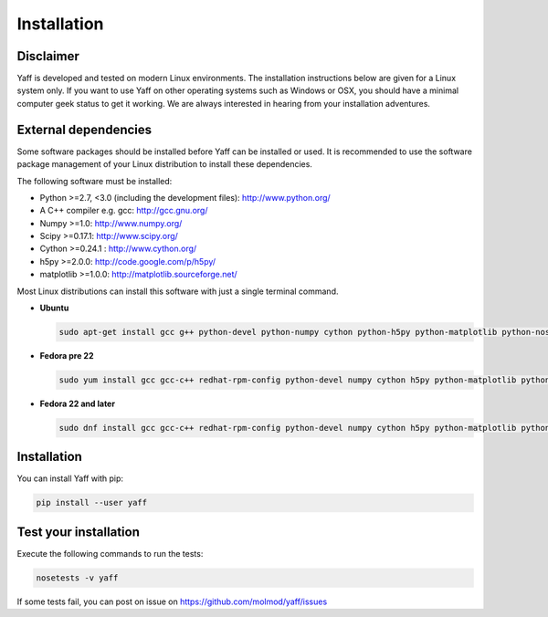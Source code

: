 .. _ug_sec_install:

Installation
############


Disclaimer
==========

Yaff is developed and tested on modern Linux environments. The installation instructions
below are given for a Linux system only. If you want to use Yaff on other operating
systems such as Windows or OSX, you should have a minimal computer geek status to get it
working. We are always interested in hearing from your installation adventures.


External dependencies
=====================

Some software packages should be installed before Yaff can be installed or
used. It is recommended to use the software package management of your Linux
distribution to install these dependencies.

The following software must be installed:

* Python >=2.7, <3.0 (including the development files): http://www.python.org/
* A C++ compiler e.g. gcc: http://gcc.gnu.org/
* Numpy >=1.0: http://www.numpy.org/
* Scipy >=0.17.1: http://www.scipy.org/
* Cython >=0.24.1 : http://www.cython.org/
* h5py >=2.0.0: http://code.google.com/p/h5py/
* matplotlib >=1.0.0: http://matplotlib.sourceforge.net/

Most Linux distributions can install this software with just a single terminal
command.

* **Ubuntu**

  .. code:: bash

      sudo apt-get install gcc g++ python-devel python-numpy cython python-h5py python-matplotlib python-nose python-scipy

* **Fedora pre 22**

  .. code:: bash

      sudo yum install gcc gcc-c++ redhat-rpm-config python-devel numpy cython h5py python-matplotlib python-nose sphinx scipy

* **Fedora 22 and later**

  .. code:: bash

      sudo dnf install gcc gcc-c++ redhat-rpm-config python-devel numpy cython h5py python-matplotlib python-nose sphinx scipy


Installation
============

You can install Yaff with pip:

.. code:: bash

    pip install --user yaff


Test your installation
======================

Execute the following commands to run the tests:

.. code:: bash

    nosetests -v yaff

If some tests fail, you can post on issue on https://github.com/molmod/yaff/issues
